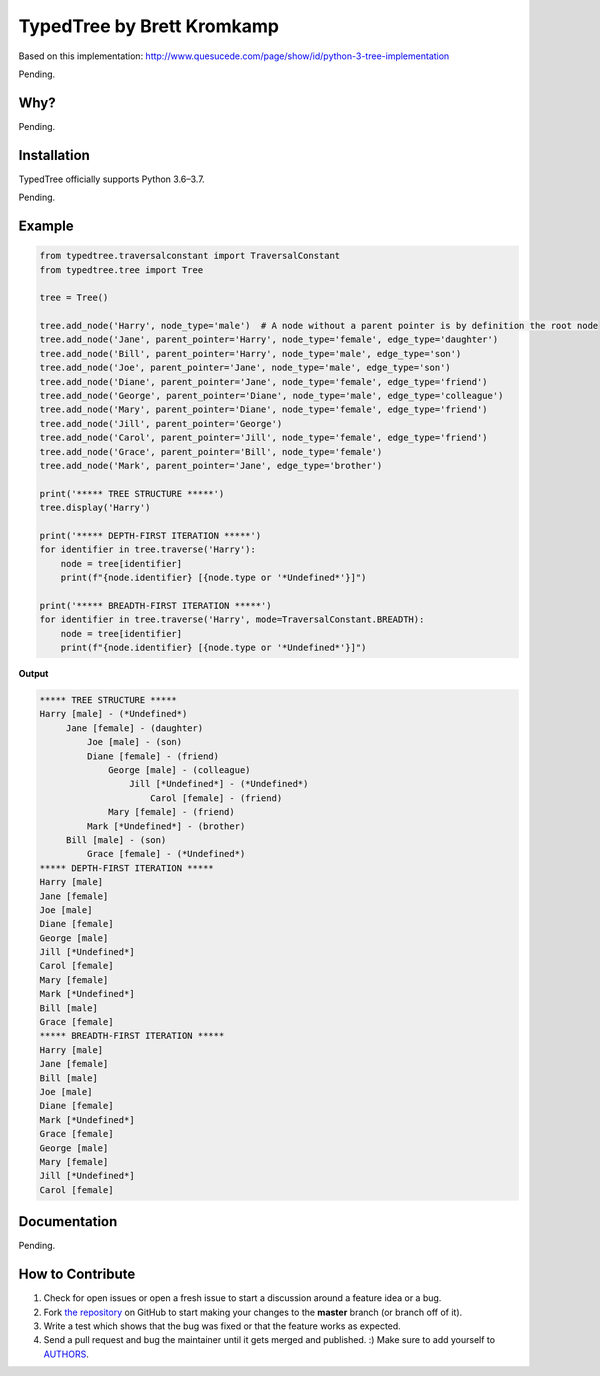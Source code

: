 TypedTree by Brett Kromkamp
===========================

Based on this implementation: http://www.quesucede.com/page/show/id/python-3-tree-implementation

Pending.

Why?
----

Pending.

Installation
------------

TypedTree officially supports Python 3.6–3.7.

Pending.

Example
-------

.. code-block:: python

    from typedtree.traversalconstant import TraversalConstant
    from typedtree.tree import Tree

    tree = Tree()

    tree.add_node('Harry', node_type='male')  # A node without a parent pointer is by definition the root node
    tree.add_node('Jane', parent_pointer='Harry', node_type='female', edge_type='daughter')
    tree.add_node('Bill', parent_pointer='Harry', node_type='male', edge_type='son')
    tree.add_node('Joe', parent_pointer='Jane', node_type='male', edge_type='son')
    tree.add_node('Diane', parent_pointer='Jane', node_type='female', edge_type='friend')
    tree.add_node('George', parent_pointer='Diane', node_type='male', edge_type='colleague')
    tree.add_node('Mary', parent_pointer='Diane', node_type='female', edge_type='friend')
    tree.add_node('Jill', parent_pointer='George')
    tree.add_node('Carol', parent_pointer='Jill', node_type='female', edge_type='friend')
    tree.add_node('Grace', parent_pointer='Bill', node_type='female')
    tree.add_node('Mark', parent_pointer='Jane', edge_type='brother')

    print('***** TREE STRUCTURE *****')
    tree.display('Harry')

    print('***** DEPTH-FIRST ITERATION *****')
    for identifier in tree.traverse('Harry'):
        node = tree[identifier]
        print(f"{node.identifier} [{node.type or '*Undefined*'}]")

    print('***** BREADTH-FIRST ITERATION *****')
    for identifier in tree.traverse('Harry', mode=TraversalConstant.BREADTH):
        node = tree[identifier]
        print(f"{node.identifier} [{node.type or '*Undefined*'}]")

**Output**

.. code-block:: text

    ***** TREE STRUCTURE *****
    Harry [male] - (*Undefined*)
         Jane [female] - (daughter)
             Joe [male] - (son)
             Diane [female] - (friend)
                 George [male] - (colleague)
                     Jill [*Undefined*] - (*Undefined*)
                         Carol [female] - (friend)
                 Mary [female] - (friend)
             Mark [*Undefined*] - (brother)
         Bill [male] - (son)
             Grace [female] - (*Undefined*)
    ***** DEPTH-FIRST ITERATION *****
    Harry [male]
    Jane [female]
    Joe [male]
    Diane [female]
    George [male]
    Jill [*Undefined*]
    Carol [female]
    Mary [female]
    Mark [*Undefined*]
    Bill [male]
    Grace [female]
    ***** BREADTH-FIRST ITERATION *****
    Harry [male]
    Jane [female]
    Bill [male]
    Joe [male]
    Diane [female]
    Mark [*Undefined*]
    Grace [female]
    George [male]
    Mary [female]
    Jill [*Undefined*]
    Carol [female]

Documentation
-------------

Pending.

How to Contribute
-----------------

#. Check for open issues or open a fresh issue to start a discussion around a feature idea or a bug.
#. Fork `the repository`_ on GitHub to start making your changes to the **master** branch (or branch off of it).
#. Write a test which shows that the bug was fixed or that the feature works as expected.
#. Send a pull request and bug the maintainer until it gets merged and published. :) Make sure to add yourself to AUTHORS_.

.. _the repository: https://github.com/brettkromkamp/typed-tree
.. _AUTHORS: https://github.com/brettkromkamp/typed-tree/blob/master/AUTHORS.rst